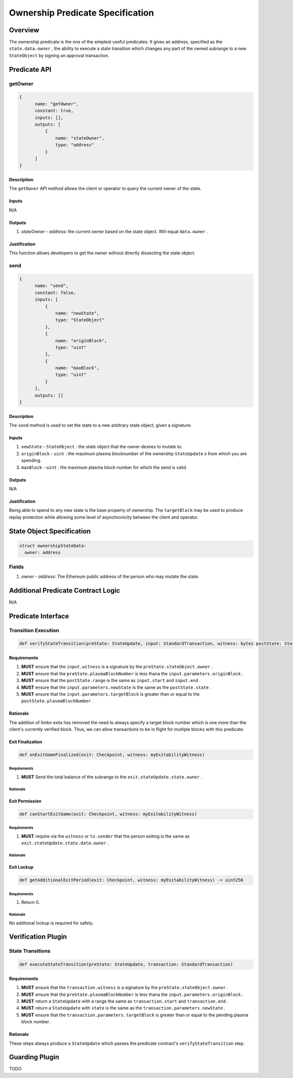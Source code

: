 #################################
Ownership Predicate Specification
#################################

***********
Overview
***********
The ownership predicate is the one of the simplest useful predicates.  It gives an address, specified as the ``state.data.owner`` , the ability to execute a state transition which changes any part of the owned subrange to a new ``StateObject`` by signing an approval transaction.

*************
Predicate API
*************

getOwner
========

.. code-block:: javascript

  {
        name: "getOwner",
        constant: true,
        inputs: [],
        outputs: [
            {
                name: "stateOwner",
                type: "address"
            }
        ]
  }

Description
-----------
The ``getOwner`` API method allows the client or operator to query the current owner of the state.

Inputs
------
N/A

Outputs
-------
1. `stateOwner` - `address`: the current owner based on the state object.  Will equal ``data.owner`` .

Justification
-------------

This function allows developers to get the owner without directly dissecting the state object.

send
========

.. code-block:: javascript

  {
        name: "send",
        constant: false,
        inputs: [
            {
                name: "newState",
                type: "StateObject"
            },
            {
                name: "originBlock",
                type: "uint"
            },
            {
                name: "maxBlock",
                type: "uint"
            }
        ],
        outputs: []
  }

Description
-----------
The ``send`` method is used to set the state to a new arbitrary state object, given a signature.

Inputs
------

1. ``newState`` - ``StateObject`` : the state object that the owner desires to mutate to.
2. ``originBlock`` - ``uint`` : the maximum plasma blocknumber of the ownership ``StateUpdate`` s from which you are spending.
3. ``maxBlock`` - ``uint`` : the maximum plasma block number for which the send is valid.

Outputs
-------
N/A

Justification
-------------

Being able to spend to any new state is the base property of ownership.  The ``targetBlock`` may be used to produce replay protection while allowing some level of asynchronicity between the client and operator.

***************************
State Object Specification
***************************

.. code-block:: python

  struct ownershipStateData:
    owner: address

Fields
======
1. `owner` - `address`: The Ethereum public address of the person who may mutate the state.

***********************************
Additional Predicate Contract Logic
***********************************

N/A

*******************
Predicate Interface
*******************

Transition Execution
====================

.. code-block:: python
  
  def verifyStateTransition(preState: StateUpdate, input: StandardTransaction, witness: bytes postState: StateUpdate)

Requirements
------------

1. **MUST** ensure that the ``input.witness`` is a signature by the ``preState.stateObject.owner`` .
2. **MUST** ensure that the ``preState.plasmaBlockNumber`` is less thana the ``input.parameters.originBlock`` .
3. **MUST** ensure that the ``postState.range`` is the same as ``input.start`` and ``input.end`` .
4. **MUST** ensure that the ``input.parameters.newState`` is the same as the ``postState.state`` .
5. **MUST** ensure that the ``input.parameters.targetBlock`` is greater than or equal to the ``postState.plasmaBlockNumber`` .

Rationale
---------

The addition of limbo exits has removed the need to always specify a target block number which is one more than the client's currently verified block.  Thus, we can allow transactions to be in flight for multiple blocks with this predicate.

Exit Finalization
------------------

.. code-block:: python

  def onExitGameFinalized(exit: Checkpoint, witness: myExitabilityWitness)

Requirements
^^^^^^^^^^^^

1. **MUST** Send the total balance of the subrange to the ``exit.stateUpdate.state.owner`` .

Rationale
^^^^^^^^^

Exit Permission
---------------

.. code-block:: python
  
  def canStartExitGame(exit: Checkpoint, witness: myExitabilityWitness)

Requirements
^^^^^^^^^^^^

1. **MUST** require via the ``witness`` or ``tx.sender`` that the person exiting is the same as ``exit.stateUpdate.state.data.owner`` .

Rationale
^^^^^^^^^

Exit Lockup
-----------

.. code-block:: python

  def getAdditionalExitPeriod(exit: Checkpoint, witness: myExitabilityWitness) -> uint256

Requirements
^^^^^^^^^^^^
1. Return 0.

Rationale
^^^^^^^^^
No additonal lockup is required for safety.

*******************
Verification Plugin
*******************

State Transitions
=================

.. code-block:: python
  
  def executeStateTransition(preState: StateUpdate, transaction: StandardTransaction)

Requirements
------------
1. **MUST** ensure that the ``transaction.witness`` is a signature by the ``preState.stateObject.owner`` .
2. **MUST** ensure that the ``preState.plasmaBlockNumber`` is less thana the ``input.parameters.originBlock`` .
3. **MUST** return a ``StateUpdate`` with a range the same as ``transaction.start`` and ``transaction.end`` .
4. **MUST** return a ``StateUpdate`` with ``state`` is the same as the ``transaction.parameters.newState`` .
5. **MUST** ensure that the ``transaction.parameters.targetBlock`` is greater than or equal to the pending plasma block number .

Rationale
---------
These steps always produce a ``StateUpdate`` which passes the predicate contract's ``verifyStateTransition`` step.

***************
Guarding Plugin
***************

TODO
